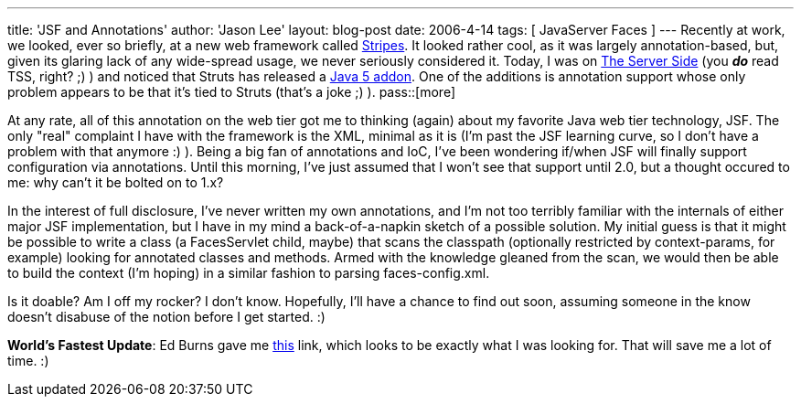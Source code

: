 ---
title: 'JSF and Annotations'
author: 'Jason Lee'
layout: blog-post
date: 2006-4-14
tags: [ JavaServer Faces ]
---
Recently at work, we looked, ever so briefly, at a new web framework called http://stripes.mc4j.org/confluence/display/stripes/Home[Stripes].  It looked rather cool, as it was largely annotation-based, but, given its glaring lack of any wide-spread usage, we never seriously considered it.  Today, I was on http://www.theserverside.com[The Server Side] (you *_do_* read TSS, right? ;) ) and noticed that Struts has released a http://www.theserverside.com/news/thread.tss?thread_id=39840[Java 5 addon].  One of the additions is annotation support whose only problem appears to be that it's tied to Struts (that's a joke ;) ).
pass::[more]

At any rate, all of this annotation on the web tier got me to thinking (again) about my favorite Java web tier technology, JSF.  The only "real" complaint I have with the framework is the XML, minimal as it is (I'm past the JSF learning curve, so I don't have a problem with that anymore :) ).  Being a big fan of annotations and IoC, I've been wondering if/when JSF will finally support configuration via annotations.  Until this morning, I've just assumed that I won't see that support until 2.0, but a thought occured to me:  why can't it be bolted on to 1.x?

In the interest of full disclosure, I've never written my own annotations, and I'm not too terribly familiar with the internals of either major JSF implementation, but I have in my mind a back-of-a-napkin sketch of a possible solution.  My initial guess is that it might be possible to write a class (a FacesServlet child, maybe) that scans the classpath (optionally restricted by context-params, for example) looking for annotated classes and methods.  Armed with the knowledge gleaned from the scan, we would then be able to build the context (I'm hoping) in a similar fashion to parsing faces-config.xml.

Is it doable?  Am I off my rocker?  I don't know.  Hopefully, I'll have a chance to find out soon, assuming someone in the know doesn't disabuse of the notion before I get started. :)

*World's Fastest Update*:
Ed Burns gave me http://struts.apache.org/struts-shale/features-tiger-extensions.html[this] link, which looks to be exactly what I was looking for.  That will save me a lot of time. :)
